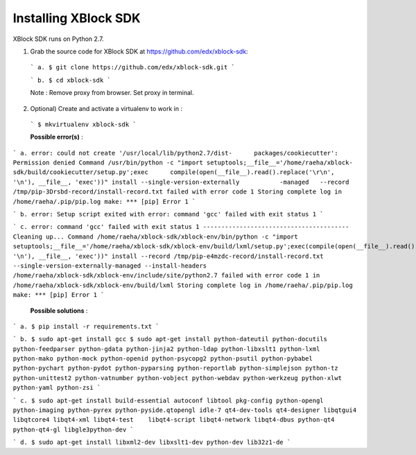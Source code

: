 Installing XBlock SDK
`````````````````````

XBlock SDK runs on Python 2.7.

1. Grab the source code for XBlock SDK at https://github.com/edx/xblock-sdk:

  ```
  a. $ git clone https://github.com/edx/xblock-sdk.git
  ```
  
  ```
  b. $ cd xblock-sdk
  ```
  
  Note : Remove proxy from browser. Set proxy in terminal.
  
2. Optional) Create and activate a virtualenv to work in :

  ```
  $ mkvirtualenv xblock-sdk
  ```
  
  **Possible error(s)** : 
  
```
a. error: could not create '/usr/local/lib/python2.7/dist-	packages/cookiecutter': Permission denied
Command /usr/bin/python -c "import setuptools;__file__='/home/raeha/xblock- sdk/build/cookiecutter/setup.py';exec      compile(open(__file__).read().replace('\r\n', '\n'), __file__, 'exec'))" install --single-version-externally           -managed   --record /tmp/pip-3Drsbd-record/install-record.txt failed with error code 1
Storing complete log in /home/raeha/.pip/pip.log
make: *** [pip] Error 1
```

```
b. error: Setup script exited with error: command 'gcc' failed with exit status 1
```

```
c. error: command 'gcc' failed with exit status 1
----------------------------------------
Cleaning up...
Command /home/raeha/xblock-sdk/xblock-env/bin/python -c "import setuptools;__file__='/home/raeha/xblock-sdk/xblock-env/build/lxml/setup.py';exec(compile(open(__file__).read().replace('\r\n', '\n'), __file__, 'exec'))" install --record /tmp/pip-e4mzdc-record/install-record.txt --single-version-externally-managed --install-headers /home/raeha/xblock-sdk/xblock-env/include/site/python2.7 failed with error code 1 in /home/raeha/xblock-sdk/xblock-env/build/lxml
Storing complete log in /home/raeha/.pip/pip.log
make: *** [pip] Error 1
```

  **Possible solutions** :

```
a. $ pip install -r requirements.txt
```

```
b. $ sudo apt-get install gcc
$ sudo apt-get install python-dateutil python-docutils python-feedparser python-gdata python-jinja2 python-ldap python-libxslt1 python-lxml python-mako python-mock python-openid python-psycopg2 python-psutil python-pybabel python-pychart python-pydot python-pyparsing python-reportlab python-simplejson python-tz python-unittest2 python-vatnumber python-vobject python-webdav python-werkzeug python-xlwt python-yaml python-zsi
```

```
c. $ sudo apt-get install build-essential autoconf libtool pkg-config python-opengl python-imaging python-pyrex python-pyside.qtopengl idle-7 qt4-dev-tools qt4-designer libqtgui4 libqtcore4 libqt4-xml libqt4-test 	libqt4-script libqt4-network libqt4-dbus python-qt4 python-qt4-gl libgle3python-dev
```

```
d. $ sudo apt-get install libxml2-dev libxslt1-dev python-dev lib32z1-de
```
